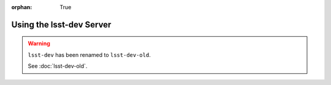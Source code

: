 :orphan: True

#########################
Using the lsst-dev Server
#########################

.. warning::

   ``lsst-dev`` has been renamed to ``lsst-dev-old``.

   See :doc:`lsst-dev-old`.
